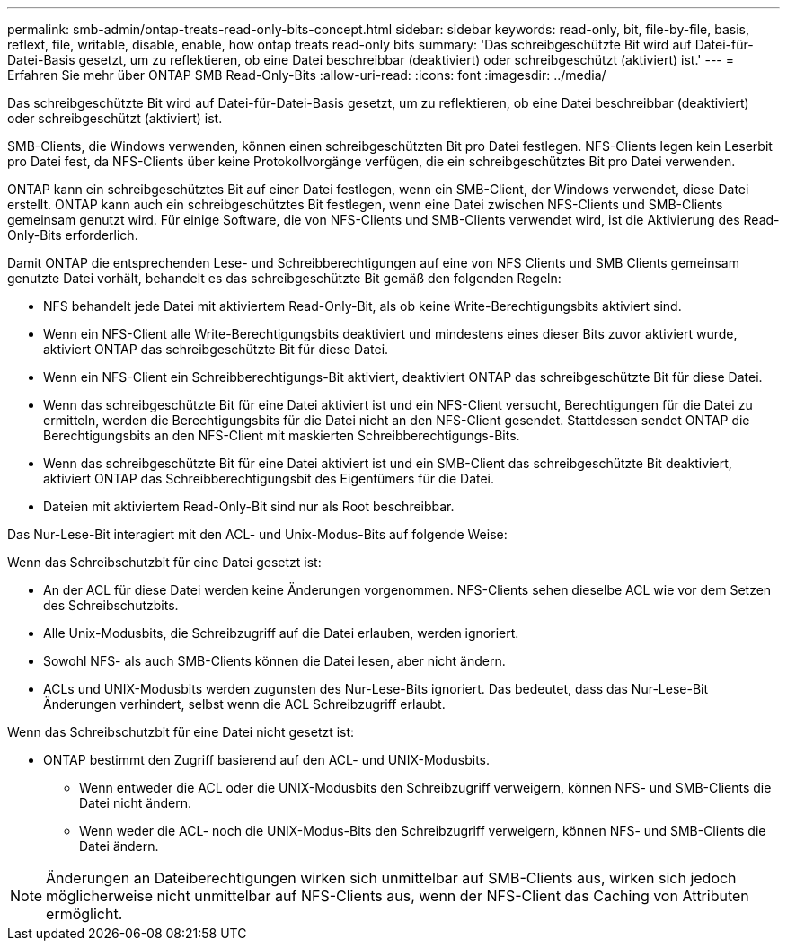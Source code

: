 ---
permalink: smb-admin/ontap-treats-read-only-bits-concept.html 
sidebar: sidebar 
keywords: read-only, bit, file-by-file, basis, reflext, file, writable, disable, enable, how ontap treats read-only bits 
summary: 'Das schreibgeschützte Bit wird auf Datei-für-Datei-Basis gesetzt, um zu reflektieren, ob eine Datei beschreibbar (deaktiviert) oder schreibgeschützt (aktiviert) ist.' 
---
= Erfahren Sie mehr über ONTAP SMB Read-Only-Bits
:allow-uri-read: 
:icons: font
:imagesdir: ../media/


[role="lead"]
Das schreibgeschützte Bit wird auf Datei-für-Datei-Basis gesetzt, um zu reflektieren, ob eine Datei beschreibbar (deaktiviert) oder schreibgeschützt (aktiviert) ist.

SMB-Clients, die Windows verwenden, können einen schreibgeschützten Bit pro Datei festlegen. NFS-Clients legen kein Leserbit pro Datei fest, da NFS-Clients über keine Protokollvorgänge verfügen, die ein schreibgeschütztes Bit pro Datei verwenden.

ONTAP kann ein schreibgeschütztes Bit auf einer Datei festlegen, wenn ein SMB-Client, der Windows verwendet, diese Datei erstellt. ONTAP kann auch ein schreibgeschütztes Bit festlegen, wenn eine Datei zwischen NFS-Clients und SMB-Clients gemeinsam genutzt wird. Für einige Software, die von NFS-Clients und SMB-Clients verwendet wird, ist die Aktivierung des Read-Only-Bits erforderlich.

Damit ONTAP die entsprechenden Lese- und Schreibberechtigungen auf eine von NFS Clients und SMB Clients gemeinsam genutzte Datei vorhält, behandelt es das schreibgeschützte Bit gemäß den folgenden Regeln:

* NFS behandelt jede Datei mit aktiviertem Read-Only-Bit, als ob keine Write-Berechtigungsbits aktiviert sind.
* Wenn ein NFS-Client alle Write-Berechtigungsbits deaktiviert und mindestens eines dieser Bits zuvor aktiviert wurde, aktiviert ONTAP das schreibgeschützte Bit für diese Datei.
* Wenn ein NFS-Client ein Schreibberechtigungs-Bit aktiviert, deaktiviert ONTAP das schreibgeschützte Bit für diese Datei.
* Wenn das schreibgeschützte Bit für eine Datei aktiviert ist und ein NFS-Client versucht, Berechtigungen für die Datei zu ermitteln, werden die Berechtigungsbits für die Datei nicht an den NFS-Client gesendet. Stattdessen sendet ONTAP die Berechtigungsbits an den NFS-Client mit maskierten Schreibberechtigungs-Bits.
* Wenn das schreibgeschützte Bit für eine Datei aktiviert ist und ein SMB-Client das schreibgeschützte Bit deaktiviert, aktiviert ONTAP das Schreibberechtigungsbit des Eigentümers für die Datei.
* Dateien mit aktiviertem Read-Only-Bit sind nur als Root beschreibbar.


Das Nur-Lese-Bit interagiert mit den ACL- und Unix-Modus-Bits auf folgende Weise:

Wenn das Schreibschutzbit für eine Datei gesetzt ist:

* An der ACL für diese Datei werden keine Änderungen vorgenommen. NFS-Clients sehen dieselbe ACL wie vor dem Setzen des Schreibschutzbits.
* Alle Unix-Modusbits, die Schreibzugriff auf die Datei erlauben, werden ignoriert.
* Sowohl NFS- als auch SMB-Clients können die Datei lesen, aber nicht ändern.
* ACLs und UNIX-Modusbits werden zugunsten des Nur-Lese-Bits ignoriert. Das bedeutet, dass das Nur-Lese-Bit Änderungen verhindert, selbst wenn die ACL Schreibzugriff erlaubt.


Wenn das Schreibschutzbit für eine Datei nicht gesetzt ist:

* ONTAP bestimmt den Zugriff basierend auf den ACL- und UNIX-Modusbits.
+
** Wenn entweder die ACL oder die UNIX-Modusbits den Schreibzugriff verweigern, können NFS- und SMB-Clients die Datei nicht ändern.
** Wenn weder die ACL- noch die UNIX-Modus-Bits den Schreibzugriff verweigern, können NFS- und SMB-Clients die Datei ändern.




[NOTE]
====
Änderungen an Dateiberechtigungen wirken sich unmittelbar auf SMB-Clients aus, wirken sich jedoch möglicherweise nicht unmittelbar auf NFS-Clients aus, wenn der NFS-Client das Caching von Attributen ermöglicht.

====